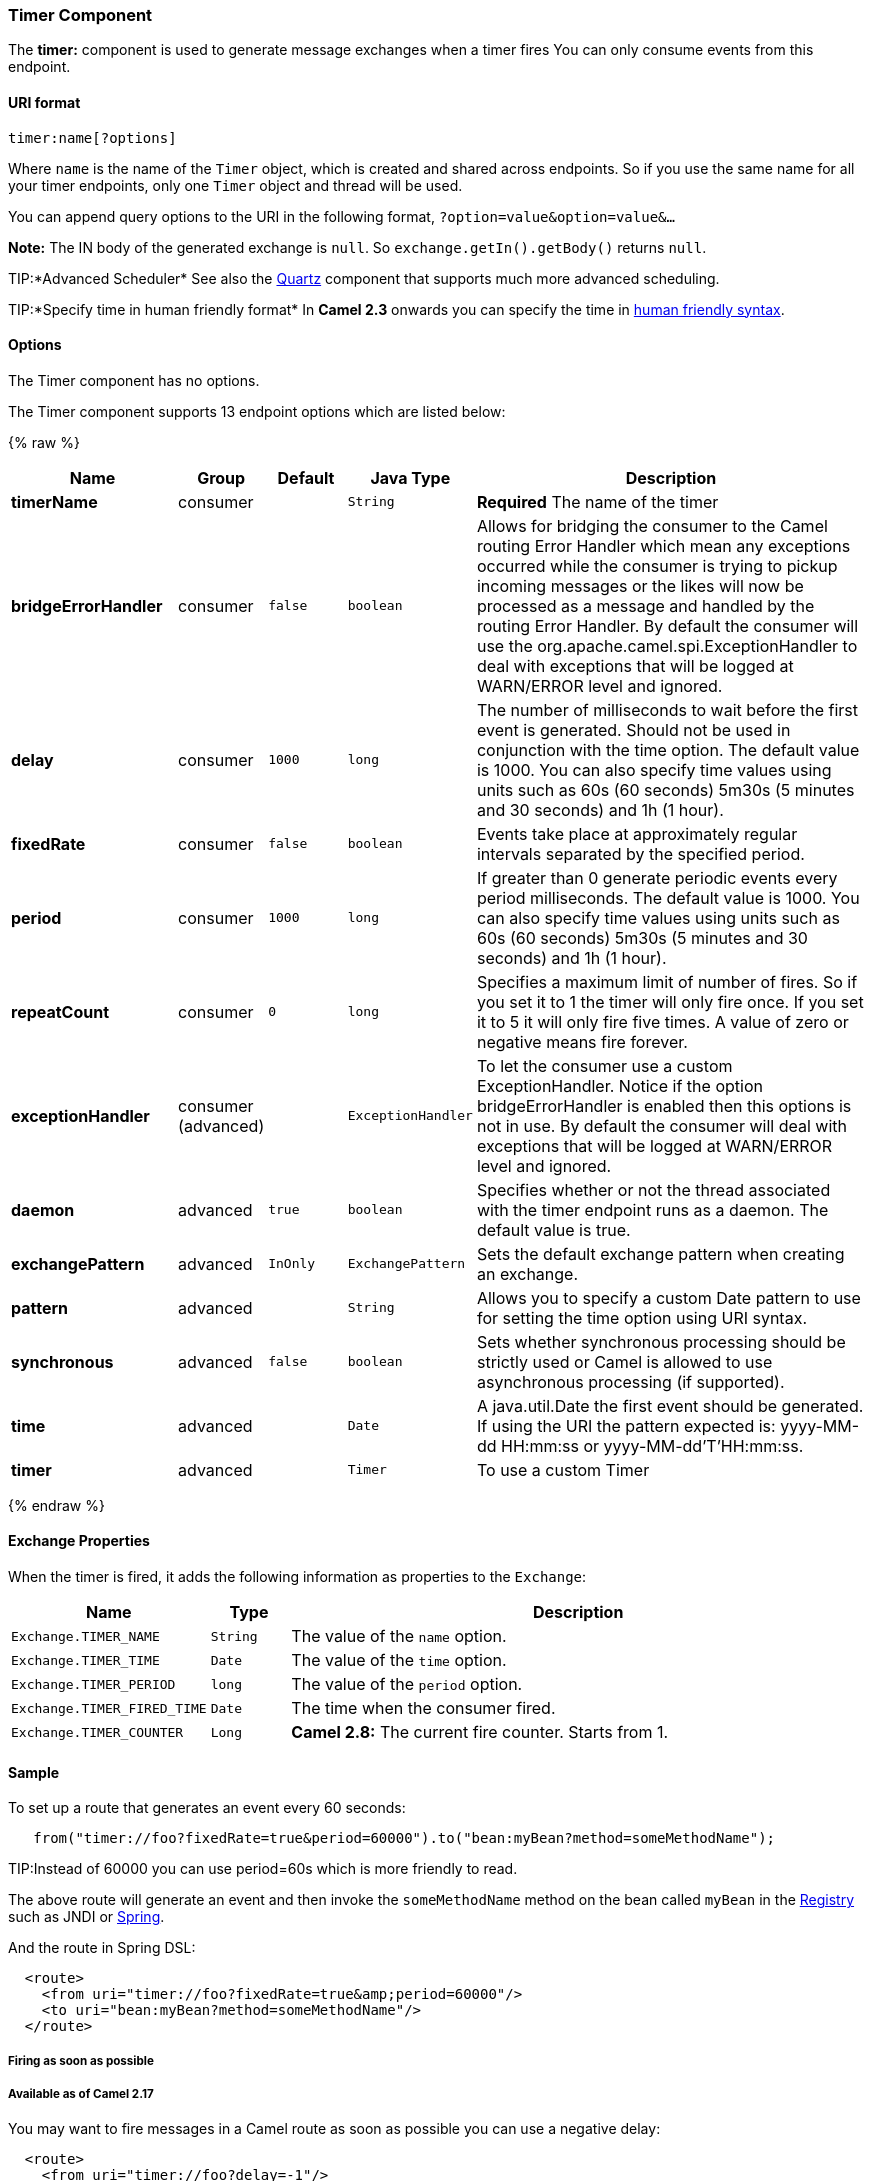 [[Timer-TimerComponent]]
Timer Component
~~~~~~~~~~~~~~~

The *timer:* component is used to generate message exchanges when a
timer fires You can only consume events from this endpoint.

[[Timer-URIformat]]
URI format
^^^^^^^^^^

[source,java]
--------------------
timer:name[?options]
--------------------

Where `name` is the name of the `Timer` object, which is created and
shared across endpoints. So if you use the same name for all your timer
endpoints, only one `Timer` object and thread will be used.

You can append query options to the URI in the following format,
`?option=value&option=value&...`

*Note:* The IN body of the generated exchange is `null`. So
`exchange.getIn().getBody()` returns `null`.

TIP:*Advanced Scheduler*
See also the link:quartz.html[Quartz] component that supports much more
advanced scheduling.

TIP:*Specify time in human friendly format*
In *Camel 2.3* onwards you can specify the time in
link:how-do-i-specify-time-period-in-a-human-friendly-syntax.html[human
friendly syntax].


[[Timer-Options]]
Options
^^^^^^^


// component options: START
The Timer component has no options.
// component options: END



// endpoint options: START
The Timer component supports 13 endpoint options which are listed below:

{% raw %}
[width="100%",cols="2s,1,1m,1m,5",options="header"]
|=======================================================================
| Name | Group | Default | Java Type | Description
| timerName | consumer |  | String | *Required* The name of the timer
| bridgeErrorHandler | consumer | false | boolean | Allows for bridging the consumer to the Camel routing Error Handler which mean any exceptions occurred while the consumer is trying to pickup incoming messages or the likes will now be processed as a message and handled by the routing Error Handler. By default the consumer will use the org.apache.camel.spi.ExceptionHandler to deal with exceptions that will be logged at WARN/ERROR level and ignored.
| delay | consumer | 1000 | long | The number of milliseconds to wait before the first event is generated. Should not be used in conjunction with the time option. The default value is 1000. You can also specify time values using units such as 60s (60 seconds) 5m30s (5 minutes and 30 seconds) and 1h (1 hour).
| fixedRate | consumer | false | boolean | Events take place at approximately regular intervals separated by the specified period.
| period | consumer | 1000 | long | If greater than 0 generate periodic events every period milliseconds. The default value is 1000. You can also specify time values using units such as 60s (60 seconds) 5m30s (5 minutes and 30 seconds) and 1h (1 hour).
| repeatCount | consumer | 0 | long | Specifies a maximum limit of number of fires. So if you set it to 1 the timer will only fire once. If you set it to 5 it will only fire five times. A value of zero or negative means fire forever.
| exceptionHandler | consumer (advanced) |  | ExceptionHandler | To let the consumer use a custom ExceptionHandler. Notice if the option bridgeErrorHandler is enabled then this options is not in use. By default the consumer will deal with exceptions that will be logged at WARN/ERROR level and ignored.
| daemon | advanced | true | boolean | Specifies whether or not the thread associated with the timer endpoint runs as a daemon. The default value is true.
| exchangePattern | advanced | InOnly | ExchangePattern | Sets the default exchange pattern when creating an exchange.
| pattern | advanced |  | String | Allows you to specify a custom Date pattern to use for setting the time option using URI syntax.
| synchronous | advanced | false | boolean | Sets whether synchronous processing should be strictly used or Camel is allowed to use asynchronous processing (if supported).
| time | advanced |  | Date | A java.util.Date the first event should be generated. If using the URI the pattern expected is: yyyy-MM-dd HH:mm:ss or yyyy-MM-dd'T'HH:mm:ss.
| timer | advanced |  | Timer | To use a custom Timer
|=======================================================================
{% endraw %}
// endpoint options: END


[[Timer-ExchangeProperties]]
Exchange Properties
^^^^^^^^^^^^^^^^^^^

When the timer is fired, it adds the following information as properties
to the `Exchange`:

[width="100%",cols="10%,10%,80%",options="header",]
|=======================================================================
|Name |Type |Description

|`Exchange.TIMER_NAME` |`String` |The value of the `name` option.

|`Exchange.TIMER_TIME` |`Date` |The value of the `time` option.

|`Exchange.TIMER_PERIOD` |`long` |The value of the `period` option.

|`Exchange.TIMER_FIRED_TIME` |`Date` |The time when the consumer fired.

|`Exchange.TIMER_COUNTER` |`Long` |*Camel 2.8:* The current fire counter. Starts from 1.
|=======================================================================

[[Timer-Sample]]
Sample
^^^^^^

To set up a route that generates an event every 60 seconds:

[source,java]
-------------------------------------------------------------------------------------------
   from("timer://foo?fixedRate=true&period=60000").to("bean:myBean?method=someMethodName");
-------------------------------------------------------------------------------------------

TIP:Instead of 60000 you can use period=60s which is more friendly to read.

The above route will generate an event and then invoke the
`someMethodName` method on the bean called `myBean` in the
link:registry.html[Registry] such as JNDI or link:spring.html[Spring].

And the route in Spring DSL:

[source,xml]
-------------------------------------------------------------
  <route>
    <from uri="timer://foo?fixedRate=true&amp;period=60000"/>
    <to uri="bean:myBean?method=someMethodName"/>
  </route>
-------------------------------------------------------------

[[Timer-Firingassoonaspossible]]
Firing as soon as possible
++++++++++++++++++++++++++

[[Timer-AvailableasofCamel2.17]]
Available as of Camel 2.17
++++++++++++++++++++++++++

You may want to fire messages in a Camel route as soon as possible you
can use a negative delay:

[source,xml]
-------------------------------------------------
  <route>
    <from uri="timer://foo?delay=-1"/>
    <to uri="bean:myBean?method=someMethodName"/>
  </route>
-------------------------------------------------

In this way the timer will fire messages immediately.

You can also specify a repeatCount parameter in conjunction with a
negative delay to stop firing messages after a fixed number has been
reached.

If you don't specify a repeatCount then the timer will continue firing
messages until the route will be stopped. 

[[Timer-Firingonlyonce]]
Firing only once
++++++++++++++++

*Available as of Camel 2.8*

You may want to fire a message in a Camel route only once, such as when
starting the route. To do that you use the repeatCount option as shown:

[source,xml]
-------------------------------------------------
  <route>
    <from uri="timer://foo?repeatCount=1"/>
    <to uri="bean:myBean?method=someMethodName"/>
  </route>
-------------------------------------------------

[[Timer-SeeAlso]]
See Also
^^^^^^^^

* link:configuring-camel.html[Configuring Camel]
* link:component.html[Component]
* link:endpoint.html[Endpoint]
* link:getting-started.html[Getting Started]

* link:quartz.html[Quartz]

